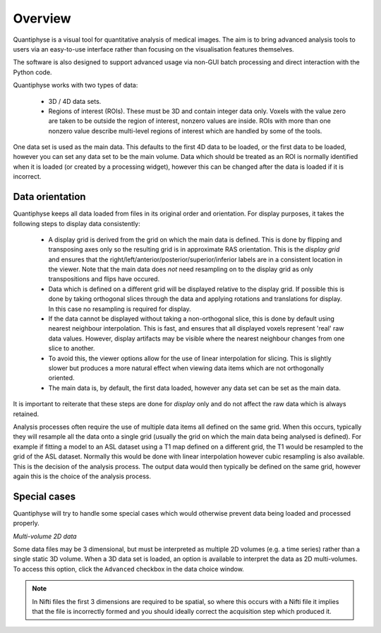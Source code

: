 Overview
========

Quantiphyse is a visual tool for quantitative analysis of medical images. The aim is to bring
advanced analysis tools to users via an easy-to-use interface rather than focusing on the 
visualisation features themselves. 

The software is also designed to support advanced usage via
non-GUI batch processing and direct interaction with the Python code.

Quantiphyse works with two types of data:

 - 3D / 4D data sets. 
 
 - Regions of interest (ROIs). These must be 3D and contain integer data only. Voxels with the value 
   zero are taken to be outside the region of interest, nonzero values are inside. ROIs with more 
   than one nonzero value describe multi-level regions of interest which
   are handled by some of the tools.

One data set is used as the main data. This defaults to the first 4D data to be loaded, or the first 
data to be loaded, however you can set any data set to be the main volume. Data which should be
treated as an ROI is normally identified when it is loaded (or created by a processing widget),
however this can be changed after the data is loaded if it is incorrect.

Data orientation
----------------

Quantiphyse keeps all data loaded from files in its original order and orientation. For display
purposes, it takes the following steps to display data consistently:

 - A display grid is derived from the grid on which the main data is defined. This is done by flipping and transposing
   axes only so the resulting grid is in approximate RAS orientation. This is the *display grid* and ensures that the
   right/left/anterior/posterior/superior/inferior labels are in a consistent location in the viewer. Note that the 
   main data does *not* need resampling on to the display grid as only transpositions and flips have occured.
   
 - Data which is defined on a different grid will be displayed relative to the display grid. If possible this is done
   by taking orthogonal slices through the data and applying rotations and translations for display. In this case
   no resampling is required for display.
   
 - If the data cannot be displayed without taking a non-orthogonal slice, this is done by default using nearest
   neighbour interpolation. This is fast, and ensures that all displayed voxels represent 'real' raw data values.
   However, display artifacts may be visible where the nearest neighbour changes from one slice to another.
   
 - To avoid this, the viewer options allow for the use of linear interpolation for slicing. This is slightly slower
   but produces a more natural effect when viewing data items which are not orthogonally oriented.
   
 - The main data is, by default, the first data loaded, however any data set can be set as the main data.
 
It is important to reiterate that these steps are done for *display* only and do not affect the raw data which is 
always retained.

Analysis processes often require the use of multiple data items all defined on the same grid. When this occurs,
typically they will resample all the data onto a single grid (usually the grid on which the main data being
analysed is defined). For example if fitting a model to an ASL dataset using a T1 map defined on a different grid, 
the T1 would be resampled to the grid of the ASL dataset. Normally this would be done with linear interpolation 
however cubic resampling is also available. This is the decision of the analysis process. The output data would 
then typically be defined on the same grid, however again this is the choice of the analysis process.

Special cases
-------------

Quantiphyse will try to handle some special cases which would otherwise prevent data being loaded and 
processed properly.

*Multi-volume 2D data*

Some data files may be 3 dimensional, but must be interpreted as multiple 2D volumes (e.g. a time
series) rather than a single static 3D volume. When a 3D data set is loaded, an option is available to 
interpret the data as 2D multi-volumes. To access this option, click the ``Advanced`` checkbox in the
data choice window.

.. note::
    In Nifti files the first 3 dimensions are required to be spatial, so where this occurs with a Nifti
    file it implies that the file is incorrectly formed and you should ideally correct the acquisition step which
    produced it.

